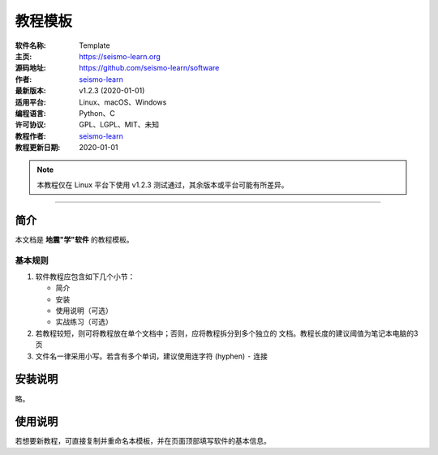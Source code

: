 教程模板
========

:软件名称: Template
:主页: https://seismo-learn.org
:源码地址: https://github.com/seismo-learn/software
:作者: `seismo-learn <https://seismo-learn.org>`__
:最新版本: v1.2.3 (2020-01-01)
:适用平台: Linux、macOS、Windows
:编程语言: Python、C
:许可协议: GPL、LGPL、MIT、未知

:教程作者: `seismo-learn <https://seismo-learg.org>`__
:教程更新日期: 2020-01-01

.. note::

   本教程仅在 Linux 平台下使用 v1.2.3 测试通过，其余版本或平台可能有所差异。

--------------------------------------------------------------------------

简介
----

本文档是 **地震"学"软件** 的教程模板。

基本规则
++++++++

1. 软件教程应包含如下几个小节：

   - 简介
   - 安装
   - 使用说明（可选）
   - 实战练习（可选）

2. 若教程较短，则可将教程放在单个文档中；否则，应将教程拆分到多个独立的
   文档。教程长度的建议阈值为笔记本电脑的3页
3. 文件名一律采用小写。若含有多个单词，建议使用连字符 (hyphen) ``-`` 连接

安装说明
--------

略。

使用说明
--------

若想要新教程，可直接复制并重命名本模板，并在页面顶部填写软件的基本信息。
